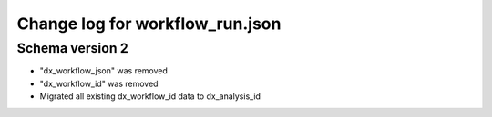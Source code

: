 ================================
Change log for workflow_run.json
================================


Schema version 2
----------------

* "dx_workflow_json" was removed
* "dx_workflow_id" was removed
* Migrated all existing dx_workflow_id data to dx_analysis_id

